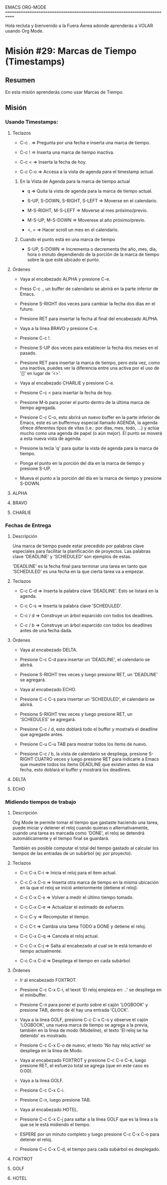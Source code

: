 #+STARTUP: showall

EMACS ORG-MODE
============================================================================

Hola recluta y bienvenido a la Fuera Áerea adonde aprenderás a VOLAR usando
Org Mode.

* Misión #29: Marcas de Tiempo (Timestamps)

** Resumen

   En esta misión aprenderás como usar Marcas de Tiempo.

** Misión

*** Usando Timestamps:

**** Teclazos

     - C-c . => Pregunta por una fecha e inserta una marca de tiempo.
       
     - C-c ! => Inserta una marca de tiempo inactiva.

     - C-c < => Inserta la fecha de hoy.

     - C-c C-o => Accesa a la vista de agenda para el timestamp actual.

***** En la Vista de Agenda para la marca de tiempo actual

      - q => Quita la vista de agenda para la marca de tiempo actual.
        
      - S-UP, S-DOWN, S-RIGHT, S-LEFT => Moverse en el calendario.

      - M-S-RIGHT, M-S-LEFT => Moverse al mes próximo/previo.

      - M-S-UP, M-S-DOWN => Moverese al año próximo/previo.

      - <, > => Hacer scroll un mes en el calendario.
            
***** Cuando el punto está en una marca de tiempo

      - S-UP, S-DOWN => Incrementa o decrementa the año, mes, día, hora o
        minuto dependiendo de la porción de la marca de tiempo sobre la
        que esté ubicado el punto.
     
**** Órdenes

     - Vaya al encabezado ALPHA y presione C-e.

     - Press C-c ., un buffer de calendario se abrirá en la parte inferior
       de Emacs.

     - Presione S-RIGHT dos veces para cambiar la fecha dos días en el
       futuro.

     - Presione RET para insertar la fecha al final del encabezado ALPHA.

     - Vaya a la línea BRAVO y presione C-e.

     - Presione C-c !.

     - Presione S-UP dos veces para establecer la fecha dos meses en el
       pasado.

     - Presione RET para insertar la marca de tiempo, pero esta vez, como
       una inactiva, puedes ver la diferencia entre una activa por el uso
       de '[]' en lugar de '<>'.

     - Vaya al encabezado CHARLIE y presione C-e.

     - Presione C-c < para insertar la fecha de hoy.

     - Presione M-b para poner el punto dentro de la última marca de tiempo
       agregada.

     - Presione C-c C-o, esto abrirá un nuevo buffer en la parte inferior
       de Emacs, este es un buffermuy especial llamado AGENDA, la agenda
       ofrece diferentes tipos de vitas (i.e.: por días, mes, todo, ...)
       y actúa mucho como una agenda de papel (o aún mejor). El punto se
       moverá a esta nueva vista de agenda.

     - Presione la tecla 'q' para quitar la vista de agenda para la marca
       de tiempo.

     - Ponga el punto en la porción del día en la marca de tiempo y presione
       S-UP.

     - Mueva el punto a la porción del día en la marca de tiempo y presione
       S-DOWN.

**** ALPHA 

**** BRAVO 

**** CHARLIE 

*** Fechas de Entrega

**** Descripción

     Una marca de tiempo puede estar precedido por palabras clave especiales
     para facilitar la planificación de proyectos. Las palabras clave
     'DEADLINE' y 'SCHEDULED' son ejemplos de estas.

     'DEADLINE' es la fecha final para terminar una tarea en tanto que
     'SCHEDULED' es una fecha en la que cierta tarea va a empezar.

**** Teclazos

     - C-c C-d => Inserta la palabra clave 'DEADLINE'. Esto se listará en
       la agenda.
       
     - C-c C-s => Inserta la palabra clave 'SCHEDULED'.

     - C-c / d => Construye un árbol esparcido con todos los deadlines.

     - C-c / b => Construye un árbol esparcido con todos los deadlines
       antes de una fecha dada.

**** Órdenes

     - Vaya al encabezado DELTA.

     - Presione C-c C-d para insertar un 'DEADLINE', el calendario se abrirá.

     - Presione S-RIGHT tres veces y luego presione RET, un 'DEADLINE' se
       agregará.

     - Vaya al encabezado ECHO.

     - Presione C-c C-s para insertar un 'SCHEDULED', el calendario se
       abrirá.

     - Presione S-RIGHT tres veces y luego presione RET, un 'SCHEDULES' se
       agregará.

     - Presione C-c / d, esto doblará todo el buffer y mostraŕa el
       deadline que agregaste antes.

     - Presione C-u C-u TAB para mostrar todos los ítems de nuevo.

     - Presione C-c / b, la vista de calendario se despliega, presione
       S-RIGHT CUATRO veces y luego presione RET para indicarle a Emacs que
       muestre todos los ítems DEADLINE que existen antes de esa fecha, esto
       doblará el buffer y mostrará los deadlines.

**** DELTA

**** ECHO

*** Midiendo tiempos de trabajo

**** Descripción

     Org Mode te permite tomar el tiempo que gastaste haciendo una tarea,
     puede iniciar y detener el reloj cuando quieras o alternativamente,
     cuando una tarea es marcada como 'DONE', el reloj se detendrá
     automáticamente y el tiempo final se guardará.

     También es posible computar el total del tiempo gastado al calcular
     los tiempos de las entradas de un subárbol (ej: por proyecto).

**** Teclazos

     - C-c C-x C-i => Inicia el reloj para el ítem actual.
       
     - C-c C-x C-o => Inserta otra marca de tiempo en la misma ubicación
       en la que el reloj se inició anteriormente (detiene el reloj).

     - C-c C-x C-x => Volver a medir el último tiempo tomado.

     - C-c C-x C-e => Actualizar el estimado de esfuerzo.

     - C-c C-y => Recomputar el tiempo.

     - C-c C-t => Cambia una tarea TODO a DONE y detiene el reloj.
       
     - C-c C-x C-q => Cancela el reloj actual.

     - C-c C-x C-j => Salta al encabezado al cual se le está tomando el
       tiempo actualmente.

     - C-c C-x C-d => Despliega el tiempo en cada subárbol.

**** Órdenes

     - Ir al encabezado FOXTROT.

     - Presione C-c C-x C-i, el texot 'El reloj empieza en: ..' se despliega
       en el minibuffer.

     - Presione C-n para poner el punto sobre el cajón 'LOGBOOK' y presione
       TAB, dentro de él hay una entrada 'CLOCK'.

     - Vaya a la línea GOLF, presione C-c C-x C-o y observe el cajón
       'LOGBOOK', una nueva marca de tiempo se agrega a la previa, también
       en la línea de modo (Modeline), el texto 'El reloj se ha detenido'
       es mostrado.

     - Presione C-c C-x C-o de nuevo, el texto 'No hay reloj activo' se
       despliega en la línea de Modo.

     - Vaya al encabezado FOXTROT y presione C-c C-x C-e, luego presione RET,
       el esfuerzo total se agrega (que en este caso es 0:00).

     - Vaya a la línea GOLF.

     - Presione C-c C-x C-i.

     - Presione C-n, luego presione TAB.

     - Vaya al encabezado HOTEL.

     - Presione C-c C-x C-j para saltar a la línea GOLF que es la línea
       a la que se le está midiendo el tiempo.

     - ESPERE por un minuto completo y luego presione C-c C-x C-o para
       detener el reloj.

     - Presione C-c C-x C-d, el tiempo para cada subárbol es desplegado.
       
**** FOXTROT
     
**** GOLF
     
**** HOTEL
